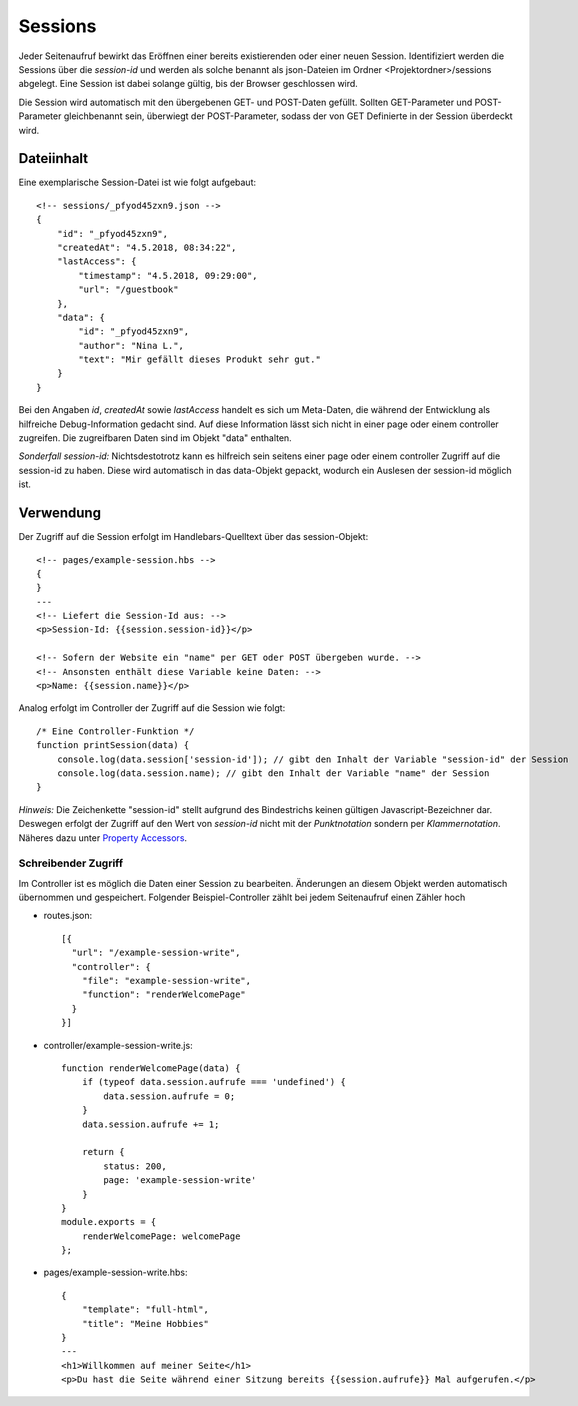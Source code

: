 Sessions
========

Jeder Seitenaufruf bewirkt das Eröffnen einer bereits existierenden oder einer neuen Session.
Identifiziert werden die Sessions über die *session-id* und werden als solche benannt
als json-Dateien im Ordner <Projektordner>/sessions abgelegt.
Eine Session ist dabei solange gültig, bis der Browser geschlossen wird.

Die Session wird automatisch mit den übergebenen GET- und POST-Daten gefüllt.
Sollten GET-Parameter und POST-Parameter gleichbenannt sein, überwiegt der POST-Parameter,
sodass der von GET Definierte in der Session überdeckt wird.


Dateiinhalt
^^^^^^^^^^^

Eine exemplarische Session-Datei ist wie folgt aufgebaut::

    <!-- sessions/_pfyod45zxn9.json -->
    {
        "id": "_pfyod45zxn9",
        "createdAt": "4.5.2018, 08:34:22",
        "lastAccess": {
            "timestamp": "4.5.2018, 09:29:00",
            "url": "/guestbook"
        },
        "data": {
            "id": "_pfyod45zxn9",
            "author": "Nina L.",
            "text": "Mir gefällt dieses Produkt sehr gut."
        }
    }

Bei den Angaben *id*, *createdAt* sowie *lastAccess* handelt es sich um Meta-Daten, die während der Entwicklung
als hilfreiche Debug-Information gedacht sind. Auf diese Information lässt sich nicht in einer page oder einem
controller zugreifen. Die zugreifbaren Daten sind im Objekt "data" enthalten.

*Sonderfall session-id:* Nichtsdestotrotz kann es hilfreich sein seitens einer page oder einem controller Zugriff auf
die session-id zu haben. Diese wird automatisch in das data-Objekt gepackt, wodurch ein Auslesen der session-id möglich ist.


Verwendung
^^^^^^^^^^

Der Zugriff auf die Session erfolgt im Handlebars-Quelltext über das session-Objekt::

    <!-- pages/example-session.hbs -->
    {
    }
    ---
    <!-- Liefert die Session-Id aus: -->
    <p>Session-Id: {{session.session-id}}</p>

    <!-- Sofern der Website ein "name" per GET oder POST übergeben wurde. -->
    <!-- Ansonsten enthält diese Variable keine Daten: -->
    <p>Name: {{session.name}}</p>


Analog erfolgt im Controller der Zugriff auf die Session wie folgt::

    /* Eine Controller-Funktion */
    function printSession(data) {
        console.log(data.session['session-id']); // gibt den Inhalt der Variable "session-id" der Session
        console.log(data.session.name); // gibt den Inhalt der Variable "name" der Session
    }

*Hinweis:* Die Zeichenkette "session-id" stellt aufgrund des Bindestrichs keinen gültigen Javascript-Bezeichner dar.
Deswegen erfolgt der Zugriff auf den Wert von *session-id* nicht mit der *Punktnotation* sondern per *Klammernotation*.
Näheres dazu unter `Property Accessors
<https://developer.mozilla.org/de/docs/Web/JavaScript/Reference/Operators/Property_Accessors/>`_.


Schreibender Zugriff
""""""""""""""""""""

Im Controller ist es möglich die Daten einer Session zu bearbeiten. Änderungen an diesem Objekt werden automatisch
übernommen und gespeichert. Folgender Beispiel-Controller zählt bei jedem Seitenaufruf einen Zähler hoch

- routes.json:: 

    [{
      "url": "/example-session-write",
      "controller": {
        "file": "example-session-write",
        "function": "renderWelcomePage"
      }
    }]


- controller/example-session-write.js::

    function renderWelcomePage(data) {
        if (typeof data.session.aufrufe === 'undefined') {
            data.session.aufrufe = 0;
        }
        data.session.aufrufe += 1;

        return {
            status: 200,
            page: 'example-session-write'
        }
    }
    module.exports = {
        renderWelcomePage: welcomePage
    };


- pages/example-session-write.hbs::

    {
        "template": "full-html",
        "title": "Meine Hobbies"
    }
    ---
    <h1>Willkommen auf meiner Seite</h1>
    <p>Du hast die Seite während einer Sitzung bereits {{session.aufrufe}} Mal aufgerufen.</p>

